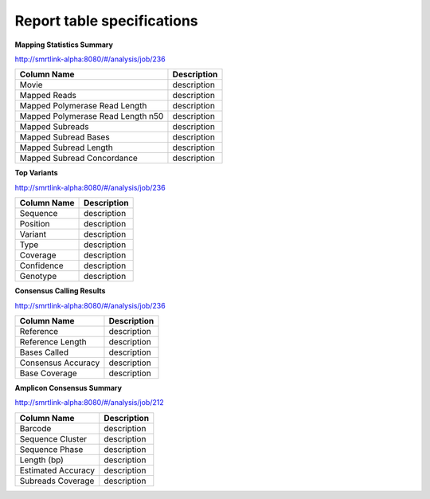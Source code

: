 ===========================
Report table specifications
===========================


**Mapping Statistics Summary**

http://smrtlink-alpha:8080/#/analysis/job/236

====================================  =====================================================================================================================================
Column Name                           Description
====================================  =====================================================================================================================================
Movie                                 description
Mapped Reads                          description
Mapped Polymerase Read Length         description
Mapped Polymerase Read Length n50     description
Mapped Subreads                       description
Mapped Subread Bases                  description
Mapped Subread Length                 description
Mapped Subread Concordance            description
====================================  =====================================================================================================================================

**Top Variants**

http://smrtlink-alpha:8080/#/analysis/job/236

====================================  =====================================================================================================================================
Column Name                           Description
====================================  =====================================================================================================================================
Sequence                              description
Position                              description
Variant                               description
Type                                  description
Coverage                              description
Confidence                            description
Genotype                              description
====================================  =====================================================================================================================================


**Consensus Calling Results**

http://smrtlink-alpha:8080/#/analysis/job/236

====================================  =====================================================================================================================================
Column Name                           Description
====================================  =====================================================================================================================================
Reference                             description
Reference Length                      description
Bases Called                          description
Consensus Accuracy                    description
Base Coverage                         description
====================================  =====================================================================================================================================

**Amplicon Consensus Summary**

http://smrtlink-alpha:8080/#/analysis/job/212

====================================  =====================================================================================================================================
Column Name                           Description
====================================  =====================================================================================================================================
Barcode                               description
Sequence Cluster                      description
Sequence Phase                        description
Length (bp)                           description
Estimated Accuracy                    description
Subreads Coverage                     description
====================================  =====================================================================================================================================

